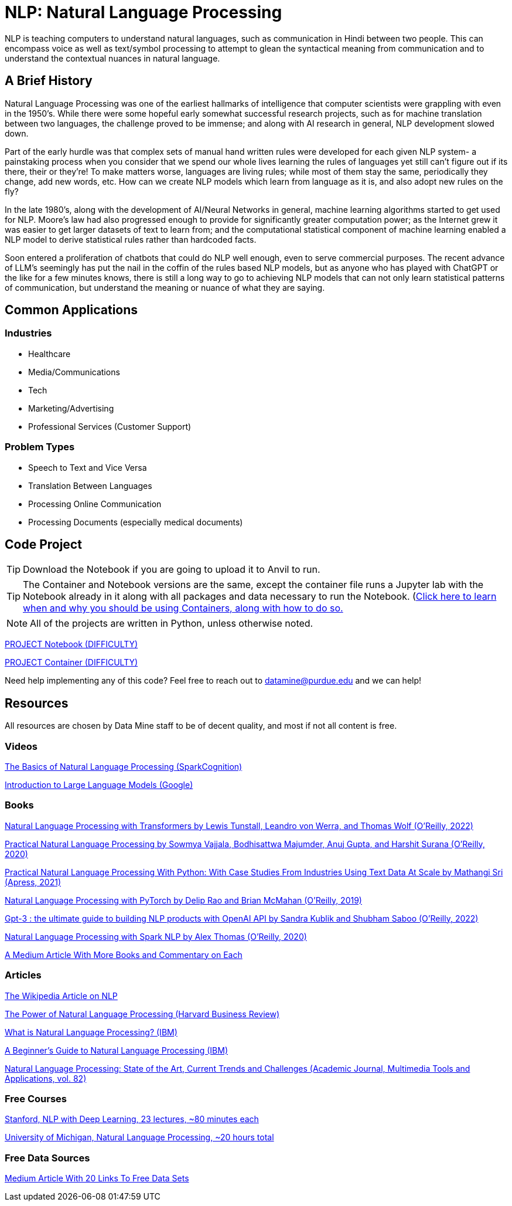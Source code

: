 = NLP: Natural Language Processing

NLP is teaching computers to understand natural languages, such as communication in Hindi between two people. This can encompass voice as well as text/symbol processing to attempt to glean the syntactical meaning from communication and to understand the contextual nuances in natural language.

== A Brief History

Natural Language Processing was one of the earliest hallmarks of intelligence that computer scientists were grappling with even in the 1950's. While there were some hopeful early somewhat successful research projects, such as for machine translation between two languages, the challenge proved to be immense; and along with AI research in general, NLP development slowed down.

Part of the early hurdle was that complex sets of manual hand written rules were developed for each given NLP system- a painstaking process when you consider that we spend our whole lives learning the rules of languages yet still can't figure out if its there, their or they're! To make matters worse, languages are living rules; while most of them stay the same, periodically they change, add new words, etc. How can we create NLP models which learn from language as it is, and also adopt new rules on the fly?

In the late 1980's, along with the development of AI/Neural Networks in general, machine learning algorithms started to get used for NLP. Moore's law had also progressed enough to provide for significantly greater computation power; as the Internet grew it was easier to get larger datasets of text to learn from; and the computational statistical component of machine learning enabled a NLP model to derive statistical rules rather than hardcoded facts. 

Soon entered a proliferation of chatbots that could do NLP well enough, even to serve commercial purposes. The recent advance of LLM's seemingly has put the nail in the coffin of the rules based NLP models, but as anyone who has played with ChatGPT or the like for a few minutes knows, there is still a long way to go to achieving NLP models that can not only learn statistical patterns of communication, but understand the meaning or nuance of what they are saying. 

== Common Applications

=== Industries

- Healthcare
- Media/Communications
- Tech
- Marketing/Advertising
- Professional Services (Customer Support)

=== Problem Types

- Speech to Text and Vice Versa
- Translation Between Languages
- Processing Online Communication
- Processing Documents (especially medical documents)

== Code Project

TIP: Download the Notebook if you are going to upload it to Anvil to run. 

TIP: The Container and Notebook versions are the same, except the container file runs a Jupyter lab with the Notebook already in it along with all packages and data necessary to run the Notebook. (https://the-examples-book.com/starter-guides/data-engineering/containers/using-data-mine-containers)[Click here to learn when and why you should be using Containers, along with how to do so.]

NOTE: All of the projects are written in Python, unless otherwise noted.

xref:attachment$PROJECT .ipynb[PROJECT Notebook (DIFFICULTY)]

xref:attachment$PROJECT .py[PROJECT Container (DIFFICULTY)]

Need help implementing any of this code? Feel free to reach out to mailto:datamine@purdue.edu[datamine@purdue.edu] and we can help!

== Resources

All resources are chosen by Data Mine staff to be of decent quality, and most if not all content is free. 

=== Videos

https://www.youtube.com/watch?v=d4gGtcobq8M[The Basics of Natural Language Processing (SparkCognition)]

https://www.youtube.com/watch?v=zizonToFXDs[Introduction to Large Language Models (Google)]

=== Books

https://purdue.primo.exlibrisgroup.com/permalink/01PURDUE_PUWL/uc5e95/alma99170255082801081[Natural Language Processing with Transformers by Lewis Tunstall, Leandro von Werra, and Thomas Wolf (O’Reilly, 2022)]

https://purdue.primo.exlibrisgroup.com/permalink/01PURDUE_PUWL/uc5e95/alma99170208410301081p[Practical Natural Language Processing by Sowmya Vajjala, Bodhisattwa Majumder, Anuj Gupta, and Harshit Surana (O’Reilly, 2020)]

https://purdue.primo.exlibrisgroup.com/permalink/01PURDUE_PUWL/uc5e95/alma99169806262701081[Practical Natural Language Processing With Python: With Case Studies From Industries Using Text Data At Scale by Mathangi Sri (Apress, 2021)]

https://purdue.primo.exlibrisgroup.com/permalink/01PURDUE_PUWL/uc5e95/alma99170207485001081[Natural Language Processing with PyTorch by Delip Rao and Brian McMahan (O’Reilly, 2019)]

https://purdue.primo.exlibrisgroup.com/permalink/01PURDUE_PUWL/uc5e95/alma99170449318701081[Gpt-3 : the ultimate guide to building NLP products with OpenAI API by Sandra Kublik and Shubham Saboo (O’Reilly, 2022)]

https://purdue.primo.exlibrisgroup.com/permalink/01PURDUE_PUWL/uc5e95/alma99170208100101081[Natural Language Processing with Spark NLP by Alex Thomas (O’Reilly, 2020)]

https://medium.com/dair-ai/my-recommendations-for-getting-started-with-nlp-f88d07ceaff5[A Medium Article With More Books and Commentary on Each]

=== Articles

https://en.wikipedia.org/wiki/Natural_language_processing#[The Wikipedia Article on NLP]

https://hbr.org/2022/04/the-power-of-natural-language-processing[The Power of Natural Language Processing (Harvard Business Review)]

https://www.ibm.com/topics/natural-language-processing[What is Natural Language Processing? (IBM)]

https://developer.ibm.com/articles/a-beginners-guide-to-natural-language-processing/[A Beginner's Guide to Natural Language Processing (IBM)]

https://purdue.primo.exlibrisgroup.com/permalink/01PURDUE_PUWL/5imsd2/cdi_pubmedcentral_primary_oai_pubmedcentral_nih_gov_9281254[Natural Language Processing: State of the Art, Current Trends and Challenges (Academic Journal, Multimedia Tools and Applications, vol. 82)]

=== Free Courses    

https://www.youtube.com/watch?v=rmVRLeJRkl4&list=PLoROMvodv4rOSH4v6133s9LFPRHjEmbmJ[Stanford, NLP with Deep Learning, 23 lectures, ~80 minutes each]

https://www.youtube.com/watch?v=n25JjoixM3I&list=PLLssT5z_DsK8BdawOVCCaTCO99Ya58ryR[University of Michigan, Natural Language Processing, ~20 hours total ]

=== Free Data Sources

https://odsc.medium.com/20-open-datasets-for-natural-language-processing-538fbfaf8e38[Medium Article With 20 Links To Free Data Sets]